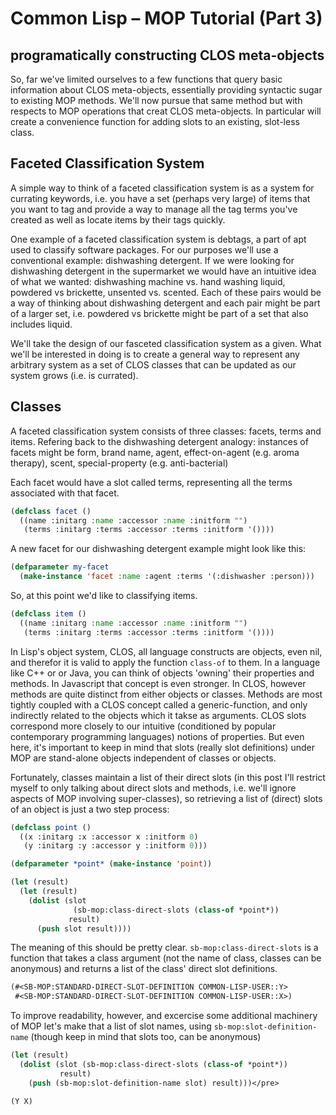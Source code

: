 

* Common Lisp -- MOP Tutorial (Part 3)

** programatically constructing CLOS meta-objects

   So, far we've limited ourselves to a few functions that query
   basic information about CLOS meta-objects, essentially providing
   syntactic sugar to existing MOP methods.  We'll now pursue that
   same method but with respects to MOP operations that creat CLOS
   meta-objects. In particular will create a convenience function for
   adding slots to an existing, slot-less class.

** Faceted Classification System
   A simple way to think of a faceted classification system is as a
   system for currating keywords, i.e. you have a set (perhaps very
   large) of items that you want to tag and provide a way to manage
   all the tag terms you've created as well as locate items by their
   tags quickly.

   One example of a faceted classification system is debtags, a part
   of apt used to classify software packages.  For our purposes we'll
   use a conventional example: dishwashing detergent.  If we were
   looking for dishwashing detergent in the supermarket we would have
   an intuitive idea of what we wanted: dishwashing machine vs. hand
   washing liquid, powdered vs brickette, unsented vs. scented.  Each
   of these pairs would be a way of thinking about dishwashing
   detergent and each pair might be part of a larger set,
   i.e. powdered vs brickette might be part of a set that also
   includes liquid. 

   We'll take the design of our fasceted classification system as a
   given. What we'll be interested in doing is to create a general way
   to represent any arbitrary system as a set of CLOS classes that can
   be updated as our system grows (i.e. is currated).

** Classes
   A faceted classification system consists of three classes: facets,
   terms and items.  Refering back to the dishwashing detergent
   analogy: instances of facets might be form, brand name, agent,
   effect-on-agent (e.g. aroma therapy), scent, special-property
   (e.g. anti-bacterial)
   
   Each facet would have a slot called terms, representing all the
   terms associated with that facet.

   #+BEGIN_SRC lisp  :tangle class-direct-slots.lisp
     (defclass facet ()
       ((name :initarg :name :accessor :name :initform "")
        (terms :initarg :terms :accessor :terms :initform '())))
   #+END_SRC

   A new facet for our dishwashing detergent example might look like
   this: 

   #+BEGIN_SRC lisp  :tangle class-direct-slots.lisp
     (defparameter my-facet
       (make-instance 'facet :name :agent :terms '(:dishwasher :person)))
   #+END_SRC

   So, at this point we'd like to classifying items.

   #+BEGIN_SRC lisp  :tangle class-direct-slots.lisp
     (defclass item ()
       ((name :initarg :name :accessor :name :initform "")
        (terms :initarg :terms :accessor :terms :initform '())))
   #+END_SRC
   
   In Lisp's object system, CLOS, all language constructs are objects,
   even nil, and therefor it is valid to apply the function ~class-of~
   to them.  In a language like C++ or or Java, you can think of
   objects 'owning' their properties and methods.  In Javascript that
   concept is even stronger.  In CLOS, however methods are quite
   distinct from either objects or classes.  Methods are most tightly
   coupled with a CLOS concept called a generic-function, and only
   indirectly related to the objects which it takse as arguments.
   CLOS slots correspond more closely to our intuitive (conditioned by
   popular contemporary programming languages) notions of properties.
   But even here, it's important to keep in mind that slots (really
   slot definitions) under MOP are stand-alone objects independent of
   classes or objects.

   Fortunately, classes maintain a list of their direct slots (in this
   post I'll restrict myself to only talking about direct slots and
   methods, i.e. we'll ignore aspects of MOP involving super-classes),
   so retrieving a list of (direct) slots of an object is just a two
   step process:

   #+BEGIN_SRC lisp  :tangle class-direct-slots.lisp
     (defclass point ()
       ((x :initarg :x :accessor x :initform 0)
        (y :initarg :y :accessor y :initform 0)))

     (defparameter *point* (make-instance 'point))

     (let (result)
       (let (result)
         (dolist (slot
                   (sb-mop:class-direct-slots (class-of *point*))   
                  result)    
           (push slot result))))
   #+END_SRC

   The meaning of this should be pretty clear.
   ~sb-mop:class-direct-slots~ is a function that takes a class
   argument (not the name of class, classes can be anonymous) and
   returns a list of the class' direct slot definitions.

   #+BEGIN_SRC lisp  
     (#<SB-MOP:STANDARD-DIRECT-SLOT-DEFINITION COMMON-LISP-USER::Y>
      #<SB-MOP:STANDARD-DIRECT-SLOT-DEFINITION COMMON-LISP-USER::X>)
   #+END_SRC

   To improve readability, however, and excercise some additional
   machinery of MOP let's make that a list of slot names, using
   ~sb-mop:slot-definition-name~ (though keep in mind that slots too,
   can be anonymous)

   #+BEGIN_SRC lisp  
     (let (result)
       (dolist (slot (sb-mop:class-direct-slots (class-of *point*)) 
                result)
         (push (sb-mop:slot-definition-name slot) result)))</pre>
   #+END_SRC

   #+BEGIN_SRC lisp  
     (Y X)
   #+END_SRC



